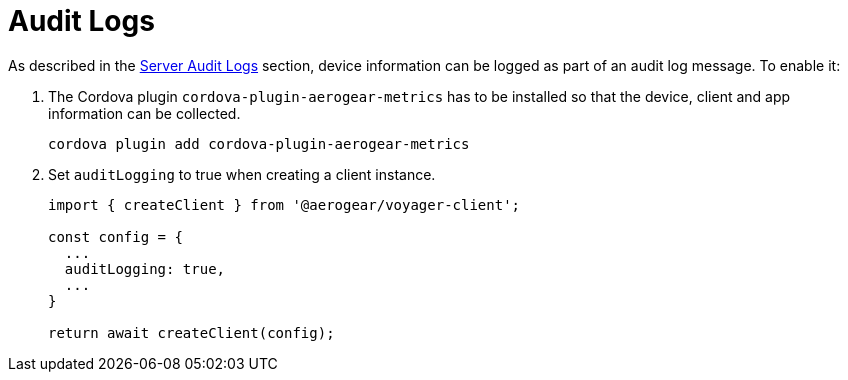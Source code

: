 = Audit Logs

As described in the <<#sync-server-audit-logs, Server Audit Logs>> section, device information can be logged as part of an audit log message. To enable it:

. The Cordova plugin `cordova-plugin-aerogear-metrics` has to be installed so that the device, client and app information can be collected.

+
[source,bash]
----
cordova plugin add cordova-plugin-aerogear-metrics
----

. Set `auditLogging` to true when creating a client instance.

+
[source,javascript]
----
import { createClient } from '@aerogear/voyager-client';

const config = {
  ...
  auditLogging: true,
  ...
}

return await createClient(config);
----
